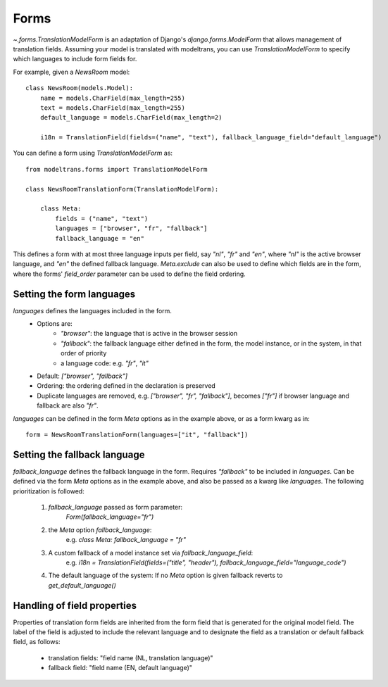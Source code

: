 Forms
=====

`~.forms.TranslationModelForm` is an adaptation of Django's `django.forms.ModelForm` that allows management of translation fields.
Assuming your model is translated with modeltrans,
you can use `TranslationModelForm` to specify which languages to include form fields for.

For example, given a `NewsRoom` model::

    class NewsRoom(models.Model):
        name = models.CharField(max_length=255)
        text = models.CharField(max_length=255)
        default_language = models.CharField(max_length=2)

        i18n = TranslationField(fields=("name", "text"), fallback_language_field="default_language")

You can define a form using `TranslationModelForm` as::

    from modeltrans.forms import TranslationModelForm

    class NewsRoomTranslationForm(TranslationModelForm):

        class Meta:
            fields = ("name", "text")
            languages = ["browser", "fr", "fallback"]
            fallback_language = "en"

This defines a form with at most three language inputs per field, say `"nl"`, `"fr"` and `"en"`,
where `"nl"` is the active browser language, and `"en"` the defined fallback language.
`Meta.exclude` can also be used to define which fields are in the form,
where the forms' `field_order` parameter can be used to define the field ordering.

Setting the form languages
--------------------------

`languages` defines the languages included in the form.
    - Options are:
        - `"browser"`: the language that is active in the browser session
        - `"fallback"`: the fallback language either defined in the form, the model instance, or in the system, in that order of priority
        - a language code: e.g. `"fr"`, `"it"`
    - Default: `["browser", "fallback"]`
    - Ordering: the ordering defined in the declaration is preserved
    - Duplicate languages are removed, e.g. `["browser", "fr", "fallback"]`, becomes `["fr"]` if browser language and fallback are also `"fr"`.

`languages` can be defined in the form `Meta` options as in the example above, or as a form kwarg as in::

    form = NewsRoomTranslationForm(languages=["it", "fallback"])


Setting the fallback language
-----------------------------

`fallback_language` defines the fallback language in the form.
Requires `"fallback"` to be included in `languages`.
Can be defined via the form `Meta` options as in the example above, and also be passed as a kwarg like `languages`.
The following prioritization is followed:

    1) `fallback_language` passed as form parameter:
        `Form(fallback_language="fr")`
    2) the `Meta` option `fallback_language`:
        e.g. `class Meta: fallback_language = "fr"`
    3) A custom fallback of a model instance set via `fallback_language_field`:
        e.g. `i18n = TranslationField(fields=("title", "header"), fallback_language_field="language_code")`
    4) The default language of the system: If no `Meta` option is given fallback reverts to `get_default_language()`

Handling of field properties
----------------------------

Properties of translation form fields are inherited from the form field that is generated for the original model field.
The label of the field is adjusted to include the relevant language
and to designate the field as a translation or default fallback field, as follows:

  - translation fields: "field name (NL, translation language)"
  - fallback field: "field name (EN, default language)"
